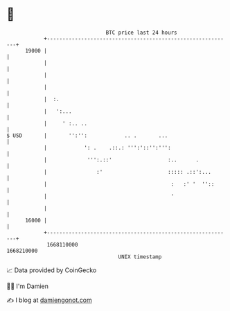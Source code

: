 * 👋

#+begin_example
                                   BTC price last 24 hours                    
               +------------------------------------------------------------+ 
         19000 |                                                            | 
               |                                                            | 
               |                                                            | 
               |                                                            | 
               |  :.                                                        | 
               |   ':...                                                    | 
               |     ' :.. ..                                               | 
   $ USD       |       '':'':            .. .       ...                     | 
               |            ': .    .::.: ''':'::'':''':                    | 
               |             ''':.::'                  :..      .           | 
               |                :'                     ::::: .::':...       | 
               |                                        :   :' '  ''::      | 
               |                                        '                   | 
               |                                                            | 
         16000 |                                                            | 
               +------------------------------------------------------------+ 
                1668110000                                        1668210000  
                                       UNIX timestamp                         
#+end_example
📈 Data provided by CoinGecko

🧑‍💻 I'm Damien

✍️ I blog at [[https://www.damiengonot.com][damiengonot.com]]
